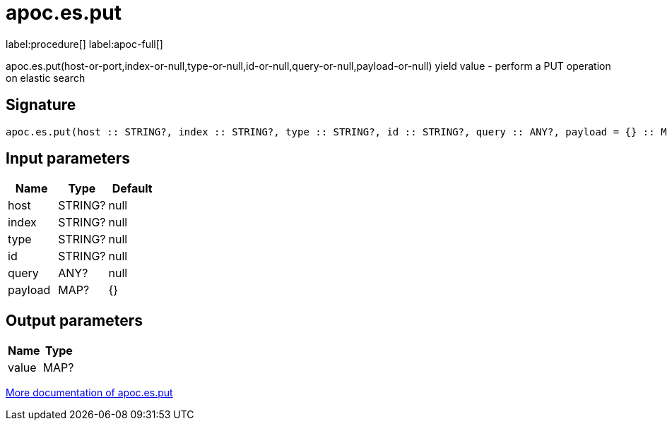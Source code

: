 ////
This file is generated by DocsTest, so don't change it!
////

= apoc.es.put
:description: This section contains reference documentation for the apoc.es.put procedure.

label:procedure[] label:apoc-full[]

[.emphasis]
apoc.es.put(host-or-port,index-or-null,type-or-null,id-or-null,query-or-null,payload-or-null) yield value - perform a PUT operation on elastic search

== Signature

[source]
----
apoc.es.put(host :: STRING?, index :: STRING?, type :: STRING?, id :: STRING?, query :: ANY?, payload = {} :: MAP?) :: (value :: MAP?)
----

== Input parameters
[.procedures, opts=header]
|===
| Name | Type | Default 
|host|STRING?|null
|index|STRING?|null
|type|STRING?|null
|id|STRING?|null
|query|ANY?|null
|payload|MAP?|{}
|===

== Output parameters
[.procedures, opts=header]
|===
| Name | Type 
|value|MAP?
|===

xref::database-integration/elasticsearch.adoc[More documentation of apoc.es.put,role=more information]

